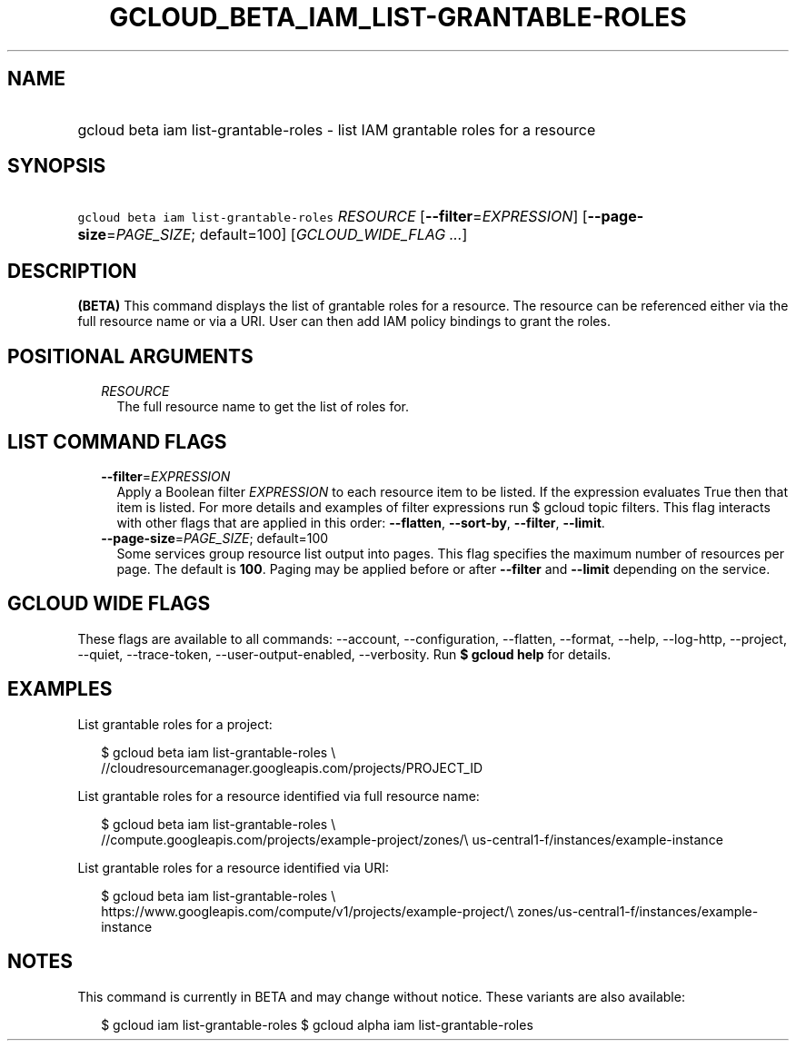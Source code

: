 
.TH "GCLOUD_BETA_IAM_LIST\-GRANTABLE\-ROLES" 1



.SH "NAME"
.HP
gcloud beta iam list\-grantable\-roles \- list IAM grantable roles for a resource



.SH "SYNOPSIS"
.HP
\f5gcloud beta iam list\-grantable\-roles\fR \fIRESOURCE\fR [\fB\-\-filter\fR=\fIEXPRESSION\fR] [\fB\-\-page\-size\fR=\fIPAGE_SIZE\fR;\ default=100] [\fIGCLOUD_WIDE_FLAG\ ...\fR]



.SH "DESCRIPTION"

\fB(BETA)\fR This command displays the list of grantable roles for a resource.
The resource can be referenced either via the full resource name or via a URI.
User can then add IAM policy bindings to grant the roles.



.SH "POSITIONAL ARGUMENTS"

.RS 2m
.TP 2m
\fIRESOURCE\fR
The full resource name to get the list of roles for.


.RE
.sp

.SH "LIST COMMAND FLAGS"

.RS 2m
.TP 2m
\fB\-\-filter\fR=\fIEXPRESSION\fR
Apply a Boolean filter \fIEXPRESSION\fR to each resource item to be listed. If
the expression evaluates True then that item is listed. For more details and
examples of filter expressions run $ gcloud topic filters. This flag interacts
with other flags that are applied in this order: \fB\-\-flatten\fR,
\fB\-\-sort\-by\fR, \fB\-\-filter\fR, \fB\-\-limit\fR.

.TP 2m
\fB\-\-page\-size\fR=\fIPAGE_SIZE\fR; default=100
Some services group resource list output into pages. This flag specifies the
maximum number of resources per page. The default is \fB100\fR. Paging may be
applied before or after \fB\-\-filter\fR and \fB\-\-limit\fR depending on the
service.


.RE
.sp

.SH "GCLOUD WIDE FLAGS"

These flags are available to all commands: \-\-account, \-\-configuration,
\-\-flatten, \-\-format, \-\-help, \-\-log\-http, \-\-project, \-\-quiet,
\-\-trace\-token, \-\-user\-output\-enabled, \-\-verbosity. Run \fB$ gcloud
help\fR for details.



.SH "EXAMPLES"

List grantable roles for a project:

.RS 2m
$ gcloud beta iam list\-grantable\-roles \e
    //cloudresourcemanager.googleapis.com/projects/PROJECT_ID
.RE

List grantable roles for a resource identified via full resource name:

.RS 2m
$ gcloud beta iam list\-grantable\-roles \e
    //compute.googleapis.com/projects/example\-project/zones/\e
us\-central1\-f/instances/example\-instance
.RE

List grantable roles for a resource identified via URI:

.RS 2m
$ gcloud beta iam list\-grantable\-roles \e
    https://www.googleapis.com/compute/v1/projects/example\-project/\e
zones/us\-central1\-f/instances/example\-instance
.RE



.SH "NOTES"

This command is currently in BETA and may change without notice. These variants
are also available:

.RS 2m
$ gcloud iam list\-grantable\-roles
$ gcloud alpha iam list\-grantable\-roles
.RE

